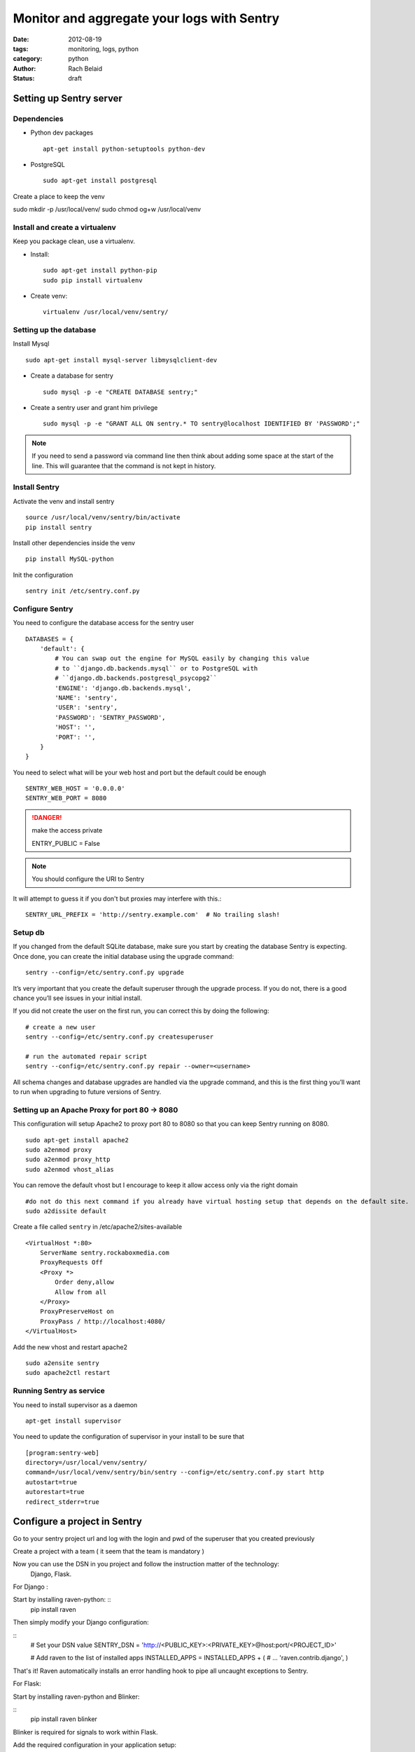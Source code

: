 Monitor and aggregate your logs with Sentry
###########################################

:date: 2012-08-19 
:tags: monitoring, logs, python
:category: python
:author: Rach Belaid
:status: draft


Setting up Sentry server
========================

Dependencies
------------

- Python dev packages :: 

   apt-get install python-setuptools python-dev

- PostgreSQL ::  

   sudo apt-get install postgresql

Create a place to keep the venv

sudo mkdir -p /usr/local/venv/
sudo chmod og+w /usr/local/venv

Install and create a virtualenv
-------------------------------

Keep you package clean, use a virtualenv.

- Install::  
    
    sudo apt-get install python-pip
    sudo pip install virtualenv

- Create venv::

    virtualenv /usr/local/venv/sentry/
    

Setting up the database
-----------------------

Install Mysql :: 

    sudo apt-get install mysql-server libmysqlclient-dev
    
- Create a database for sentry  ::

    sudo mysql -p -e "CREATE DATABASE sentry;"
     
- Create a sentry user and grant him  privilege :: 

       sudo mysql -p -e "GRANT ALL ON sentry.* TO sentry@localhost IDENTIFIED BY 'PASSWORD';"

.. note::

    If you need to send a password via command line then think about adding some space
    at the start of the line. This will guarantee that the command is not kept in history.
  


Install Sentry
--------------

Activate the venv and install sentry ::
   
    source /usr/local/venv/sentry/bin/activate
    pip install sentry

Install other dependencies inside the venv ::

    pip install MySQL-python

Init the configuration ::

    sentry init /etc/sentry.conf.py


Configure Sentry
---------------- 

You need to configure the database access for the sentry user ::

    DATABASES = {
        'default': {
            # You can swap out the engine for MySQL easily by changing this value
            # to ``django.db.backends.mysql`` or to PostgreSQL with
            # ``django.db.backends.postgresql_psycopg2``
            'ENGINE': 'django.db.backends.mysql',
            'NAME': 'sentry',
            'USER': 'sentry',
            'PASSWORD': 'SENTRY_PASSWORD',
            'HOST': '',
            'PORT': '',
        }
    }


You need to select what will be your web host and port but the default could be enough ::

    SENTRY_WEB_HOST = '0.0.0.0'
    SENTRY_WEB_PORT = 8080

.. DANGER:: make the access private ::

        ENTRY_PUBLIC = False

.. note:: You should configure the URI to Sentry

It will attempt to guess it if you don't but proxies may interfere with this.::


    SENTRY_URL_PREFIX = 'http://sentry.example.com'  # No trailing slash!



Setup db
--------

If you changed from the default SQLite database, make sure you start by creating the database Sentry is expecting. Once done, you can create the initial database using the upgrade command: ::
  
        sentry --config=/etc/sentry.conf.py upgrade

It’s very important that you create the default superuser through the upgrade process. If you do not, there is a good chance you’ll see issues in your initial install.

If you did not create the user on the first run, you can correct this by doing the following: ::

    # create a new user
    sentry --config=/etc/sentry.conf.py createsuperuser

    # run the automated repair script
    sentry --config=/etc/sentry.conf.py repair --owner=<username>

All schema changes and database upgrades are handled via the upgrade command, and this is the first thing you’ll want to run when upgrading to future versions of Sentry.

Setting up an Apache Proxy for port 80 -> 8080
----------------------------------------------

This configuration will setup Apache2 to proxy port 80 to 8080 so that you can keep Sentry running on 8080. ::

    sudo apt-get install apache2
    sudo a2enmod proxy
    sudo a2enmod proxy_http
    sudo a2enmod vhost_alias

You can remove the default vhost but I encourage to keep it allow access only via the right domain ::

    #do not do this next command if you already have virtual hosting setup that depends on the default site.
    sudo a2dissite default

Create a file called ``sentry`` in /etc/apache2/sites-available ::

    <VirtualHost *:80>
        ServerName sentry.rockaboxmedia.com
        ProxyRequests Off
        <Proxy *>
            Order deny,allow
            Allow from all
        </Proxy>
        ProxyPreserveHost on
        ProxyPass / http://localhost:4080/
    </VirtualHost>

Add the new vhost and restart apache2 :: 
    
    sudo a2ensite sentry
    sudo apache2ctl restart


Running Sentry as service
-------------------------

You need to install supervisor as a daemon  ::

    apt-get install supervisor

You need to update the configuration of supervisor in your install to be sure that  ::

    [program:sentry-web]
    directory=/usr/local/venv/sentry/
    command=/usr/local/venv/sentry/bin/sentry --config=/etc/sentry.conf.py start http
    autostart=true
    autorestart=true
    redirect_stderr=true

Configure a project in Sentry
=============================

Go to your sentry project url and log with the login and pwd of the superuser that you created previously

Create a project with a team ( it seem that the team is mandatory )
 
Now you can use the DSN in you project and follow the instruction matter of the technology:
 Django, Flask.

For Django :

Start by installing raven-python: ::
    pip install raven

Then simply modify your Django configuration:

::
    # Set your DSN value
    SENTRY_DSN = 'http://<PUBLIC_KEY>:<PRIVATE_KEY>@host:port/<PROJECT_ID>'

    # Add raven to the list of installed apps
    INSTALLED_APPS = INSTALLED_APPS + (
    # ...
    'raven.contrib.django',
    )

That's it! Raven automatically installs an error handling hook to pipe all uncaught exceptions to Sentry.

For Flask:

Start by installing raven-python and Blinker:

:: 
    pip install raven blinker

Blinker is required for signals to work within Flask.

Add the required configuration in your application setup: ::


    from raven.contrib.flask import Sentry

    app.config['SENTRY_DSN'] = 'http://<PUBLIC_KEY>:<PRIVATE_KEY>@host:port/<PROJECT_ID>'
    sentry = Sentry(app)

That's it! Raven automatically installs an error handling hook to pipe all uncaught exceptions to Sentry.


Extra Doc links:


- Raven : http://raven.readthedocs.org/en/latest/index.html
- Django : http://raven.readthedocs.org/en/latest/config/django.html
- Flask : http://raven.readthedocs.org/en/latest/config/flask.html
- Javascript : https://github.com/lincolnloop/raven-js
- PHP : https://github.com/getsentry/raven-phpi


Setting up outbound email
=========================

TODO


Setting up https 
================

TODO

Setting up SSO
==============

TODO

Upgrade Sentry
==============

TODO
